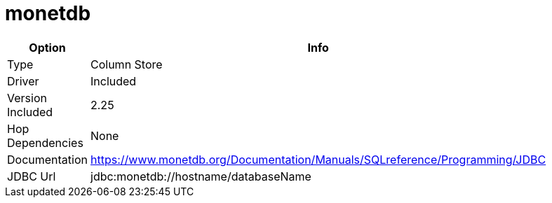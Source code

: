 [[database-plugins-monetdb]]
= monetdb

[width="90%", cols="2*", options="header"]
|===
| Option | Info
|Type | Column Store
|Driver | Included
|Version Included | 2.25
|Hop Dependencies | None
|Documentation | https://www.monetdb.org/Documentation/Manuals/SQLreference/Programming/JDBC
|JDBC Url |  jdbc:monetdb://hostname/databaseName
|===
